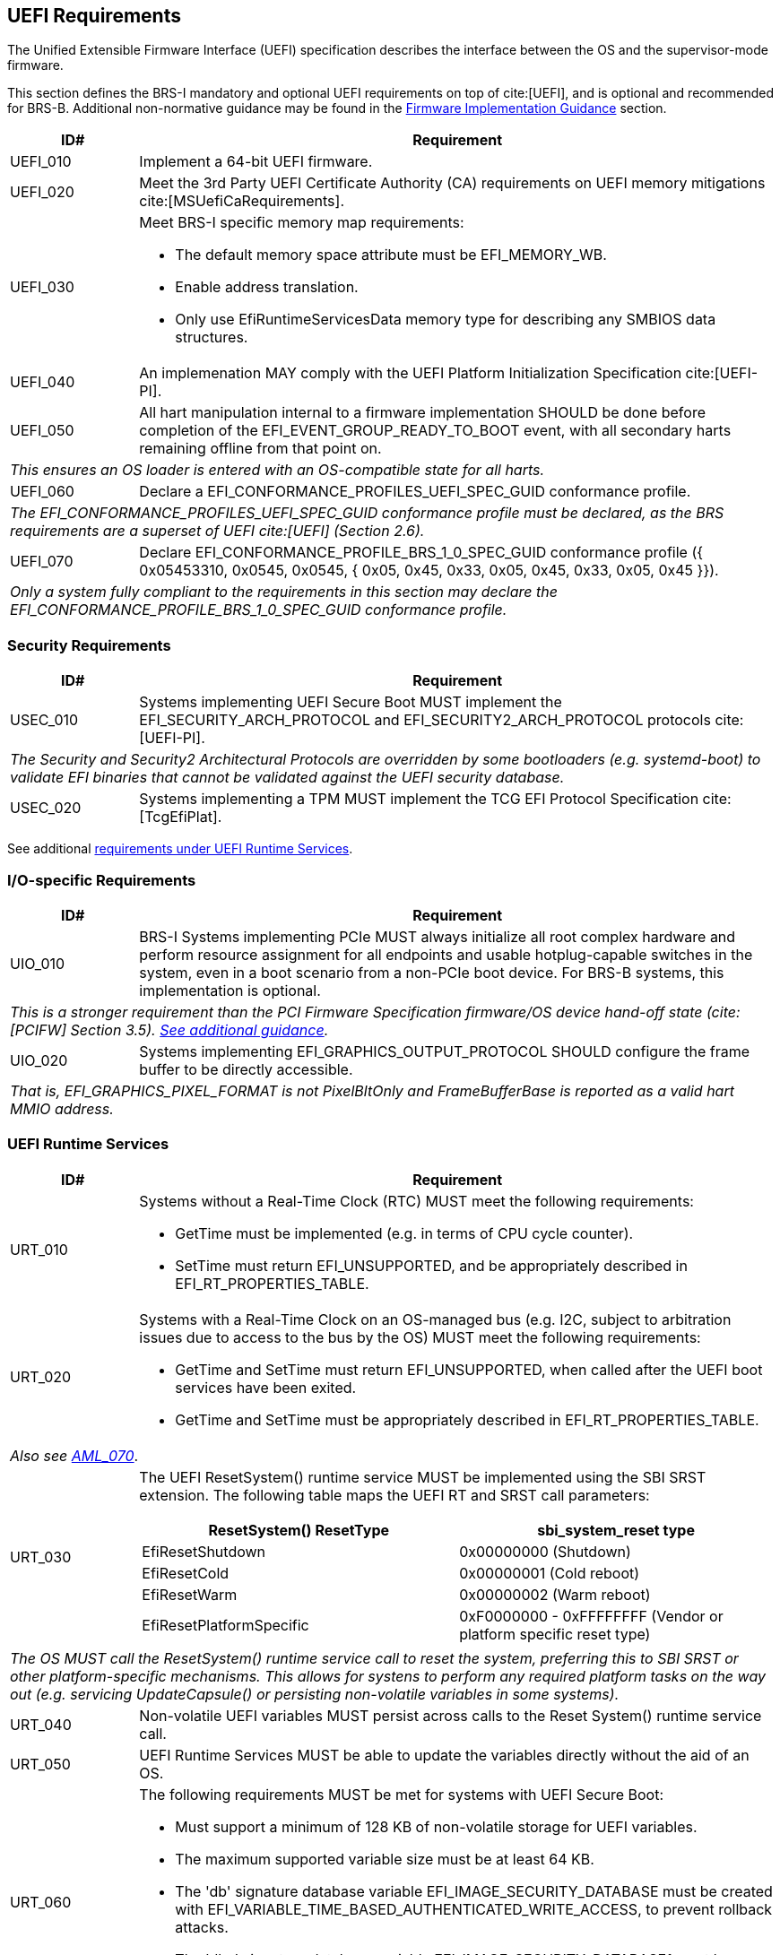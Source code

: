 [[uefi]]
== UEFI Requirements

The Unified Extensible Firmware Interface (UEFI) specification describes the interface between the OS and the supervisor-mode firmware.

This section defines the BRS-I mandatory and optional UEFI requirements on top of cite:[UEFI], and is optional and recommended for BRS-B. Additional non-normative guidance may be found in the <<uefi-guidance, Firmware Implementation Guidance>> section.

[width=100%]
[%header, cols="5,25"]
|===
| ID#     ^| Requirement
| UEFI_010 | Implement a 64-bit UEFI firmware.
| UEFI_020 | Meet the 3rd Party UEFI Certificate Authority (CA) requirements on UEFI memory mitigations cite:[MSUefiCaRequirements].
| UEFI_030 a| Meet BRS-I specific memory map requirements:

              * The default memory space attribute must be EFI_MEMORY_WB.
              * Enable address translation.
	      * Only use EfiRuntimeServicesData memory type for describing any SMBIOS data structures.
| UEFI_040 | An implemenation MAY comply with the UEFI Platform Initialization Specification cite:[UEFI-PI].
| UEFI_050 | All hart manipulation internal to a firmware implementation SHOULD be done before completion of the EFI_EVENT_GROUP_READY_TO_BOOT event, with all secondary harts remaining offline from that point on.
2+| _This ensures an OS loader is entered with an OS-compatible state for all harts._
| UEFI_060 | Declare a EFI_CONFORMANCE_PROFILES_UEFI_SPEC_GUID conformance profile.
2+| _The EFI_CONFORMANCE_PROFILES_UEFI_SPEC_GUID conformance profile must be declared, as the BRS requirements are a superset of UEFI cite:[UEFI] (Section 2.6)._
| UEFI_070 | Declare EFI_CONFORMANCE_PROFILE_BRS_1_0_SPEC_GUID conformance profile ({ 0x05453310, 0x0545, 0x0545, { 0x05, 0x45, 0x33, 0x05, 0x45, 0x33, 0x05, 0x45 }}).
2+| _Only a system fully compliant to the requirements in this section may declare the EFI_CONFORMANCE_PROFILE_BRS_1_0_SPEC_GUID conformance profile._
|===

=== Security Requirements

[width=100%]
[%header, cols="5,25"]
|===
| ID#     ^| Requirement
| USEC_010 | Systems implementing UEFI Secure Boot MUST implement the EFI_SECURITY_ARCH_PROTOCOL and EFI_SECURITY2_ARCH_PROTOCOL protocols cite:[UEFI-PI].
2+| _The Security and Security2 Architectural Protocols are overridden by some bootloaders (e.g. systemd-boot) to validate EFI binaries that cannot be validated against the UEFI security database._
| USEC_020 | Systems implementing a TPM MUST implement the TCG
EFI Protocol Specification cite:[TcgEfiPlat].
|===

See additional <<uefi-rt, requirements under UEFI Runtime Services>>.

=== I/O-specific Requirements

[width=100%]
[%header, cols="5,25"]
|===
| ID#     ^| Requirement
| UIO_010 | BRS-I Systems implementing PCIe MUST always initialize all root complex hardware and perform resource assignment for all endpoints and usable hotplug-capable switches in the system, even in a boot scenario from a non-PCIe boot device. For BRS-B systems, this implementation is optional.
2+| _This is a stronger requirement than the PCI Firmware Specification firmware/OS device hand-off state (cite:[PCIFW] Section 3.5). <<uefi-guidance-pcie, See additional guidance>>._
| UIO_020 | Systems implementing EFI_GRAPHICS_OUTPUT_PROTOCOL SHOULD configure the frame buffer to be directly accessible.
2+| _That is, EFI_GRAPHICS_PIXEL_FORMAT is not PixelBltOnly and FrameBufferBase is reported as a valid hart MMIO address._
|===

[[uefi-rt]]
=== UEFI Runtime Services

[width=100%]
[%header, cols="5,25"]
|===
| ID#     ^| Requirement
| URT_010 a| Systems without a Real-Time Clock (RTC) MUST meet the following requirements:

             * GetTime must be implemented (e.g. in terms of CPU cycle counter).
	     * SetTime must return EFI_UNSUPPORTED, and be appropriately described in EFI_RT_PROPERTIES_TABLE.
| [[uefi-rtc]] URT_020 a| Systems with a Real-Time Clock on an OS-managed bus (e.g. I2C, subject to arbitration issues due to access to the bus by the OS) MUST meet the following requirements:

             * GetTime and SetTime must return EFI_UNSUPPORTED, when called after the UEFI boot services have been exited.
             * GetTime and SetTime must be appropriately described in EFI_RT_PROPERTIES_TABLE.
2+|_Also see <<acpi-tad, AML_070>>_.
| [[uefi-resetsystem]] URT_030 a| The UEFI ResetSystem() runtime service MUST be implemented using the SBI SRST extension. The following table maps the UEFI RT and SRST call parameters:
[width=100%]
[%header]
!===
!ResetSystem() ResetType ^! sbi_system_reset type
!EfiResetShutdown ! 0x00000000 (Shutdown)
!EfiResetCold ! 0x00000001 (Cold reboot)
!EfiResetWarm ! 0x00000002 (Warm reboot)
!EfiResetPlatformSpecific ! 0xF0000000 - 0xFFFFFFFF (Vendor or platform specific reset type)
!===
2+| _The OS MUST call the ResetSystem() runtime service call to reset the system, preferring this to SBI SRST or other platform-specific mechanisms. This allows for systens to perform any required platform tasks on the way out (e.g. servicing UpdateCapsule() or persisting non-volatile variables in some systems)._
| URT_040 | Non-volatile UEFI variables MUST persist across calls to the Reset System() runtime service call.
| URT_050 | UEFI Runtime Services MUST be able to update the variables directly without the aid of an OS.
| URT_060 a| The following requirements MUST be met for systems with UEFI Secure Boot:

             * Must support a minimum of 128 KB of non-volatile storage for UEFI variables.
	     * The maximum supported variable size must be at least 64 KB.
	     * The 'db' signature database variable EFI_IMAGE_SECURITY_DATABASE must be created with EFI_VARIABLE_TIME_BASED_AUTHENTICATED_WRITE_ACCESS, to prevent rollback attacks.
	     * The 'dbx' signature database variable EFI_IMAGE_SECURITY_DATABASE1 must be created with EFI_VARIABLE_TIME_BASED_AUTHENTICATED_WRITE_ACCESS, to prevent rollback.
|===

=== Firmware Update

[width=100%]
[%header, cols="5,25"]
|===
| ID#     ^| Requirement
| UFU_010 | Systems with updatable firmware MUST implement either an in-band or an out-of-band firmware update mechanism.
2+| _In-band means the firmware running on a hart updates itself. Out-of-band means the update mechanism is located on an auxiliary processor, such as a Base Management Controller (BMC)._
| UFU_020 | Systems with in-band firmware updates MUST do so either via UpdateCapsule() UEFI runtime service (cite:[UEFI] Section 8.5.3) or Delivery of Capsules via file on Mass Storage Device (cite:[UEFI] Section 8.5.5).
| UFU_030 | Systems implementing in-band firmware updates via UpdateCapsule MUST accept updates in the "Firmware Management Protocol Data Capsule Structure" format as described in "Delivering Capsules Containing Updates to Firmware Management Protocol" cite:[UEFI] (Section 23.3).
| UFU_040 | Systems implementing in-band firmware updates via UpdateCapsule MUST provide an ESRT cite:[UEFI] (Section 23.4) describing every firmware image that is updated in-band.
| UFU_050 | Systems implementing in-band firmware updates via UpdateCapsule MAY return EFI_UNSUPPORTED, when called after the UEFI boot services have been exited.
2+| _<<uefi-guidance-firmware-update, See additional guidance>>_.
|===
